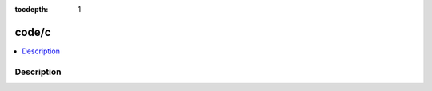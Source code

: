 :tocdepth: 1

.. index:: module: code/c

******
code/c
******

.. contents::
   :local:
   :backlinks: entry
   :depth: 2

Description
-----------

.. dry:module:: code/c
